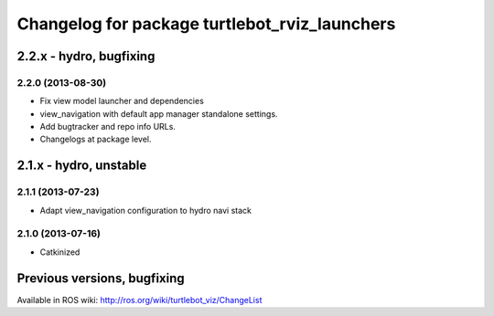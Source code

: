 ^^^^^^^^^^^^^^^^^^^^^^^^^^^^^^^^^^^^^^^^^^^^^^
Changelog for package turtlebot_rviz_launchers
^^^^^^^^^^^^^^^^^^^^^^^^^^^^^^^^^^^^^^^^^^^^^^

2.2.x - hydro, bugfixing
========================

2.2.0 (2013-08-30)
------------------
* Fix view model launcher and dependencies
* view_navigation with default app manager standalone settings.
* Add bugtracker and repo info URLs.
* Changelogs at package level.


2.1.x - hydro, unstable
=======================

2.1.1 (2013-07-23)
------------------
* Adapt view_navigation configuration to hydro navi stack

2.1.0 (2013-07-16)
------------------
* Catkinized


Previous versions, bugfixing
============================

Available in ROS wiki: http://ros.org/wiki/turtlebot_viz/ChangeList
